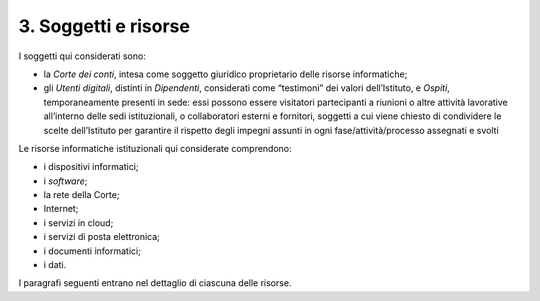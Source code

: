 ****************************************
**3. Soggetti e risorse**
****************************************
I soggetti qui considerati sono:

- la *Corte dei conti*, intesa come soggetto giuridico proprietario delle risorse informatiche;

- gli *Utenti digitali*, distinti in *Dipendenti*, considerati come “testimoni” dei valori dell’Istituto, e *Ospiti*, temporaneamente presenti in sede: essi possono essere visitatori partecipanti a riunioni o altre attività lavorative all’interno delle sedi istituzionali, o collaboratori esterni e fornitori, soggetti a cui viene chiesto di condividere le scelte dell’Istituto per garantire il rispetto degli impegni assunti in ogni fase/attività/processo assegnati e svolti 

..
   
Le risorse informatiche istituzionali qui considerate comprendono:

- i dispositivi informatici;
- i *software*;
- la rete della Corte;
- Internet;
- i servizi in cloud;
- i servizi di posta elettronica;
- i documenti informatici;
- i dati.

..

I paragrafi seguenti entrano nel dettaglio di ciascuna delle risorse.

..
